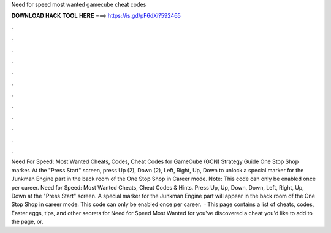 Need for speed most wanted gamecube cheat codes

𝐃𝐎𝐖𝐍𝐋𝐎𝐀𝐃 𝐇𝐀𝐂𝐊 𝐓𝐎𝐎𝐋 𝐇𝐄𝐑𝐄 ===> https://is.gd/pF6dXi?592465

.

.

.

.

.

.

.

.

.

.

.

.

Need For Speed: Most Wanted Cheats, Codes, Cheat Codes for GameCube (GCN) Strategy Guide One Stop Shop marker. At the "Press Start" screen, press Up (2), Down (2), Left, Right, Up, Down to unlock a special marker for the Junkman Engine part in the back room of the One Stop Shop in Career mode. Note: This code can only be enabled once per career. Need for Speed: Most Wanted Cheats, Cheat Codes & Hints. Press Up, Up, Down, Down, Left, Right, Up, Down at the "Press Start" screen. A special marker for the Junkman Engine part will appear in the back room of the One Stop Shop in career mode. This code can only be enabled once per career.  · This page contains a list of cheats, codes, Easter eggs, tips, and other secrets for Need for Speed Most Wanted for  you've discovered a cheat you'd like to add to the page, or.